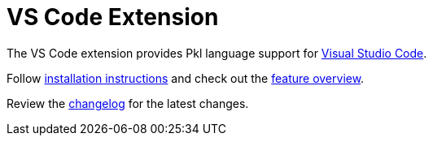= VS Code Extension

The VS Code extension provides Pkl language support for https://code.visualstudio.com[Visual Studio Code].

Follow xref:installation.adoc[installation instructions] and check out the xref:features/index.adoc[feature overview].

Review the xref:changelog.adoc[changelog] for the latest changes.
